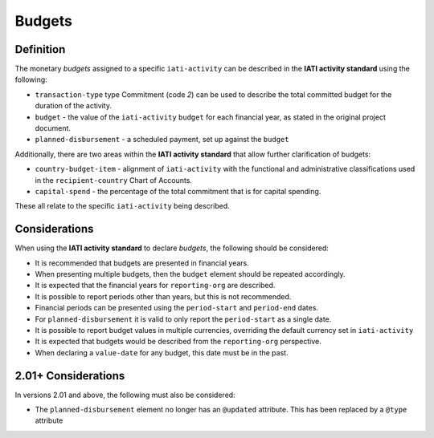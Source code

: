 Budgets
=======

Definition
----------
The monetary *budgets* assigned to a specific ``iati-activity`` can be described in the **IATI activity standard** using the following:

* ``transaction-type`` type Commitment (code *2*) can be used to describe the total committed budget for the duration of the activity.
* ``budget`` - the value of the ``iati-activity`` ``budget`` for each financial year, as stated in the original project document.
* ``planned-disbursement`` - a scheduled payment, set up against the ``budget``
 
Additionally, there are two areas within the **IATI activity standard** that allow further clarification of budgets:

* ``country-budget-item`` - alignment of ``iati-activity`` with the functional and administrative classifications used in the ``recipient-country`` Chart of Accounts.
* ``capital-spend`` - the percentage of the total commitment that is for capital spending.

These all relate to the specific ``iati-activity`` being described.  


Considerations
--------------
When using the **IATI activity standard** to declare *budgets*, the following should be considered:

* It is recommended that budgets are presented in financial years.
* When presenting multiple budgets, then the ``budget`` element should be repeated accordingly.
* It is expected that the financial years for ``reporting-org`` are described.
* It is possible to report periods other than years, but this is not recommended.
* Financial periods can be presented using the ``period-start`` and ``period-end`` dates.
* For ``planned-disbursement`` it is valid to only report the ``period-start`` as a single date.
* It is possible to report budget values in multiple currencies, overriding the default currency set in ``iati-activity``
* It is expected that budgets would be described from the ``reporting-org`` perspective. 
* When declaring a ``value-date`` for any budget, this date must be in the past.

2.01+ Considerations
--------------------
In versions 2.01 and above, the following must also be considered:

* The ``planned-disbursement`` element no longer has an ``@updated`` attribute.  This has been replaced by a ``@type`` attribute
